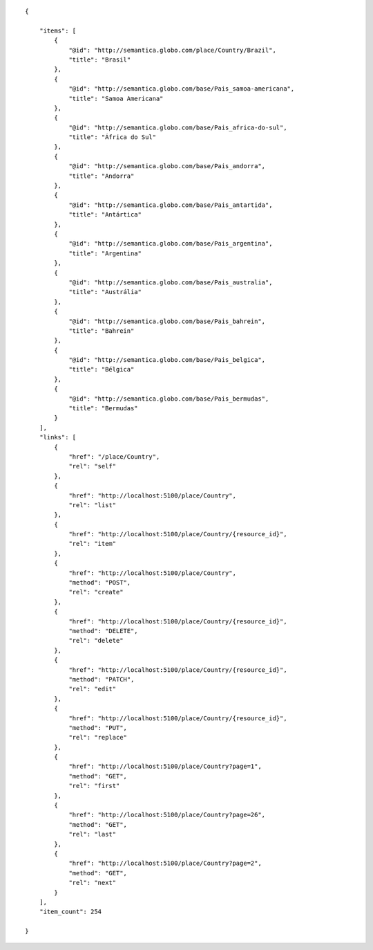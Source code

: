 .. highlight:: json

::

    {

        "items": [
            {
                "@id": "http://semantica.globo.com/place/Country/Brazil",
                "title": "Brasil"
            },
            {
                "@id": "http://semantica.globo.com/base/Pais_samoa-americana",
                "title": "Samoa Americana"
            },
            {
                "@id": "http://semantica.globo.com/base/Pais_africa-do-sul",
                "title": "África do Sul"
            },
            {
                "@id": "http://semantica.globo.com/base/Pais_andorra",
                "title": "Andorra"
            },
            {
                "@id": "http://semantica.globo.com/base/Pais_antartida",
                "title": "Antártica"
            },
            {
                "@id": "http://semantica.globo.com/base/Pais_argentina",
                "title": "Argentina"
            },
            {
                "@id": "http://semantica.globo.com/base/Pais_australia",
                "title": "Austrália"
            },
            {
                "@id": "http://semantica.globo.com/base/Pais_bahrein",
                "title": "Bahrein"
            },
            {
                "@id": "http://semantica.globo.com/base/Pais_belgica",
                "title": "Bélgica"
            },
            {
                "@id": "http://semantica.globo.com/base/Pais_bermudas",
                "title": "Bermudas"
            }
        ],
        "links": [
            {
                "href": "/place/Country",
                "rel": "self"
            },
            {
                "href": "http://localhost:5100/place/Country",
                "rel": "list"
            },
            {
                "href": "http://localhost:5100/place/Country/{resource_id}",
                "rel": "item"
            },
            {
                "href": "http://localhost:5100/place/Country",
                "method": "POST",
                "rel": "create"
            },
            {
                "href": "http://localhost:5100/place/Country/{resource_id}",
                "method": "DELETE",
                "rel": "delete"
            },
            {
                "href": "http://localhost:5100/place/Country/{resource_id}",
                "method": "PATCH",
                "rel": "edit"
            },
            {
                "href": "http://localhost:5100/place/Country/{resource_id}",
                "method": "PUT",
                "rel": "replace"
            },
            {
                "href": "http://localhost:5100/place/Country?page=1",
                "method": "GET",
                "rel": "first"
            },
            {
                "href": "http://localhost:5100/place/Country?page=26",
                "method": "GET",
                "rel": "last"
            },
            {
                "href": "http://localhost:5100/place/Country?page=2",
                "method": "GET",
                "rel": "next"
            }
        ],
        "item_count": 254

    }
